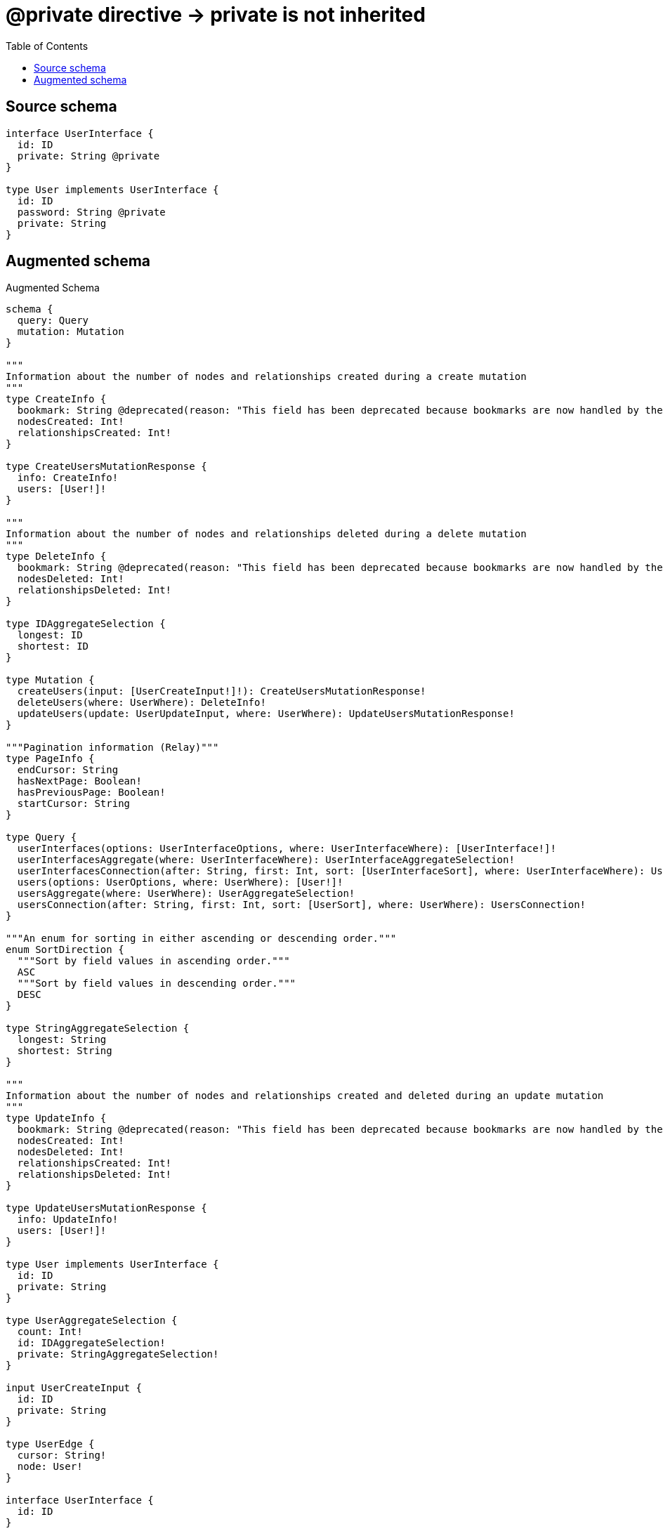 :toc:

= @private directive -> private is not inherited

== Source schema

[source,graphql,schema=true]
----
interface UserInterface {
  id: ID
  private: String @private
}

type User implements UserInterface {
  id: ID
  password: String @private
  private: String
}
----

== Augmented schema

.Augmented Schema
[source,graphql]
----
schema {
  query: Query
  mutation: Mutation
}

"""
Information about the number of nodes and relationships created during a create mutation
"""
type CreateInfo {
  bookmark: String @deprecated(reason: "This field has been deprecated because bookmarks are now handled by the driver.")
  nodesCreated: Int!
  relationshipsCreated: Int!
}

type CreateUsersMutationResponse {
  info: CreateInfo!
  users: [User!]!
}

"""
Information about the number of nodes and relationships deleted during a delete mutation
"""
type DeleteInfo {
  bookmark: String @deprecated(reason: "This field has been deprecated because bookmarks are now handled by the driver.")
  nodesDeleted: Int!
  relationshipsDeleted: Int!
}

type IDAggregateSelection {
  longest: ID
  shortest: ID
}

type Mutation {
  createUsers(input: [UserCreateInput!]!): CreateUsersMutationResponse!
  deleteUsers(where: UserWhere): DeleteInfo!
  updateUsers(update: UserUpdateInput, where: UserWhere): UpdateUsersMutationResponse!
}

"""Pagination information (Relay)"""
type PageInfo {
  endCursor: String
  hasNextPage: Boolean!
  hasPreviousPage: Boolean!
  startCursor: String
}

type Query {
  userInterfaces(options: UserInterfaceOptions, where: UserInterfaceWhere): [UserInterface!]!
  userInterfacesAggregate(where: UserInterfaceWhere): UserInterfaceAggregateSelection!
  userInterfacesConnection(after: String, first: Int, sort: [UserInterfaceSort], where: UserInterfaceWhere): UserInterfacesConnection!
  users(options: UserOptions, where: UserWhere): [User!]!
  usersAggregate(where: UserWhere): UserAggregateSelection!
  usersConnection(after: String, first: Int, sort: [UserSort], where: UserWhere): UsersConnection!
}

"""An enum for sorting in either ascending or descending order."""
enum SortDirection {
  """Sort by field values in ascending order."""
  ASC
  """Sort by field values in descending order."""
  DESC
}

type StringAggregateSelection {
  longest: String
  shortest: String
}

"""
Information about the number of nodes and relationships created and deleted during an update mutation
"""
type UpdateInfo {
  bookmark: String @deprecated(reason: "This field has been deprecated because bookmarks are now handled by the driver.")
  nodesCreated: Int!
  nodesDeleted: Int!
  relationshipsCreated: Int!
  relationshipsDeleted: Int!
}

type UpdateUsersMutationResponse {
  info: UpdateInfo!
  users: [User!]!
}

type User implements UserInterface {
  id: ID
  private: String
}

type UserAggregateSelection {
  count: Int!
  id: IDAggregateSelection!
  private: StringAggregateSelection!
}

input UserCreateInput {
  id: ID
  private: String
}

type UserEdge {
  cursor: String!
  node: User!
}

interface UserInterface {
  id: ID
}

type UserInterfaceAggregateSelection {
  count: Int!
  id: IDAggregateSelection!
}

type UserInterfaceEdge {
  cursor: String!
  node: UserInterface!
}

enum UserInterfaceImplementation {
  User
}

input UserInterfaceOptions {
  limit: Int
  offset: Int
  """
  Specify one or more UserInterfaceSort objects to sort UserInterfaces by. The sorts will be applied in the order in which they are arranged in the array.
  """
  sort: [UserInterfaceSort]
}

"""
Fields to sort UserInterfaces by. The order in which sorts are applied is not guaranteed when specifying many fields in one UserInterfaceSort object.
"""
input UserInterfaceSort {
  id: SortDirection
}

input UserInterfaceWhere {
  AND: [UserInterfaceWhere!]
  NOT: UserInterfaceWhere
  OR: [UserInterfaceWhere!]
  id: ID
  id_CONTAINS: ID
  id_ENDS_WITH: ID
  id_IN: [ID]
  id_NOT: ID @deprecated(reason: "Negation filters will be deprecated, use the NOT operator to achieve the same behavior")
  id_NOT_CONTAINS: ID @deprecated(reason: "Negation filters will be deprecated, use the NOT operator to achieve the same behavior")
  id_NOT_ENDS_WITH: ID @deprecated(reason: "Negation filters will be deprecated, use the NOT operator to achieve the same behavior")
  id_NOT_IN: [ID] @deprecated(reason: "Negation filters will be deprecated, use the NOT operator to achieve the same behavior")
  id_NOT_STARTS_WITH: ID @deprecated(reason: "Negation filters will be deprecated, use the NOT operator to achieve the same behavior")
  id_STARTS_WITH: ID
  typename_IN: [UserInterfaceImplementation!]
}

type UserInterfacesConnection {
  edges: [UserInterfaceEdge!]!
  pageInfo: PageInfo!
  totalCount: Int!
}

input UserOptions {
  limit: Int
  offset: Int
  """
  Specify one or more UserSort objects to sort Users by. The sorts will be applied in the order in which they are arranged in the array.
  """
  sort: [UserSort!]
}

"""
Fields to sort Users by. The order in which sorts are applied is not guaranteed when specifying many fields in one UserSort object.
"""
input UserSort {
  id: SortDirection
  private: SortDirection
}

input UserUpdateInput {
  id: ID
  private: String
}

input UserWhere {
  AND: [UserWhere!]
  NOT: UserWhere
  OR: [UserWhere!]
  id: ID
  id_CONTAINS: ID
  id_ENDS_WITH: ID
  id_IN: [ID]
  id_NOT: ID @deprecated(reason: "Negation filters will be deprecated, use the NOT operator to achieve the same behavior")
  id_NOT_CONTAINS: ID @deprecated(reason: "Negation filters will be deprecated, use the NOT operator to achieve the same behavior")
  id_NOT_ENDS_WITH: ID @deprecated(reason: "Negation filters will be deprecated, use the NOT operator to achieve the same behavior")
  id_NOT_IN: [ID] @deprecated(reason: "Negation filters will be deprecated, use the NOT operator to achieve the same behavior")
  id_NOT_STARTS_WITH: ID @deprecated(reason: "Negation filters will be deprecated, use the NOT operator to achieve the same behavior")
  id_STARTS_WITH: ID
  private: String
  private_CONTAINS: String
  private_ENDS_WITH: String
  private_IN: [String]
  private_NOT: String @deprecated(reason: "Negation filters will be deprecated, use the NOT operator to achieve the same behavior")
  private_NOT_CONTAINS: String @deprecated(reason: "Negation filters will be deprecated, use the NOT operator to achieve the same behavior")
  private_NOT_ENDS_WITH: String @deprecated(reason: "Negation filters will be deprecated, use the NOT operator to achieve the same behavior")
  private_NOT_IN: [String] @deprecated(reason: "Negation filters will be deprecated, use the NOT operator to achieve the same behavior")
  private_NOT_STARTS_WITH: String @deprecated(reason: "Negation filters will be deprecated, use the NOT operator to achieve the same behavior")
  private_STARTS_WITH: String
}

type UsersConnection {
  edges: [UserEdge!]!
  pageInfo: PageInfo!
  totalCount: Int!
}
----

'''

